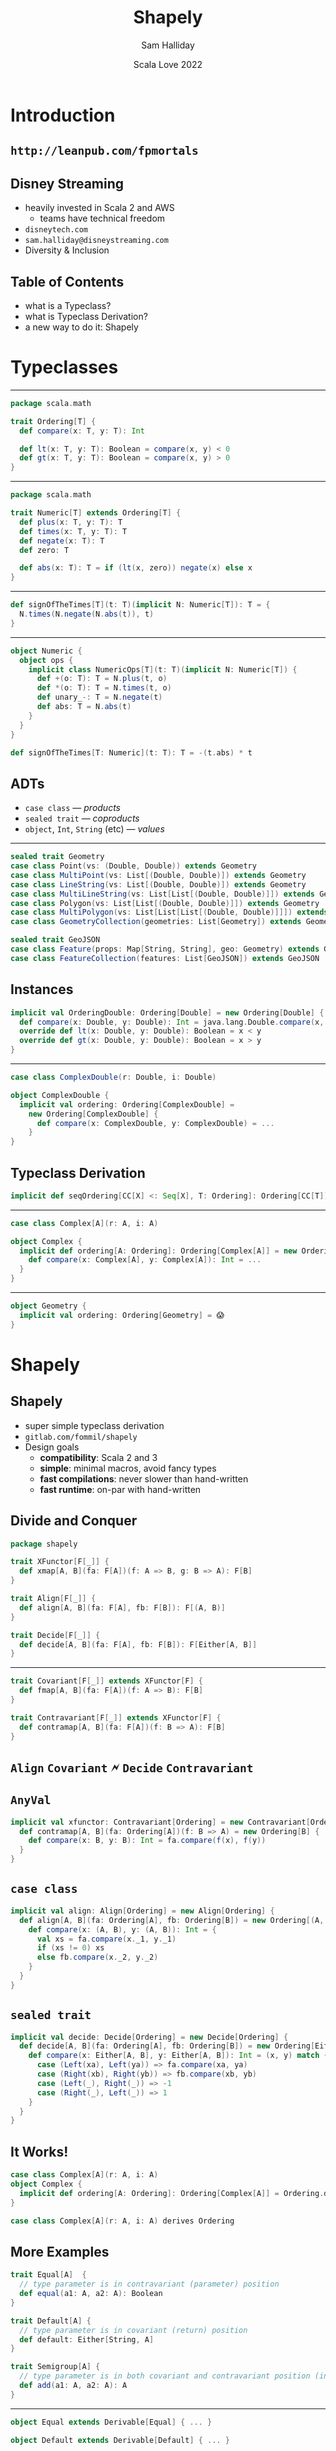 #+TITLE: Shapely
#+AUTHOR: Sam Halliday
#+DATE: Scala Love 2022
* Introduction

** =http://leanpub.com/fpmortals=

[[file:images/fpmortals.png]]

** Disney Streaming

[[file:images/mickey_heart.png]]

- heavily invested in Scala 2 and AWS
  - teams have technical freedom
- =disneytech.com=
- =sam.halliday@disneystreaming.com=
- Diversity & Inclusion

** Table of Contents

- what is a Typeclass?
- what is Typeclass Derivation?
- a new way to do it: Shapely

* Typeclasses

-----

#+BEGIN_SRC scala
package scala.math

trait Ordering[T] {
  def compare(x: T, y: T): Int

  def lt(x: T, y: T): Boolean = compare(x, y) < 0
  def gt(x: T, y: T): Boolean = compare(x, y) > 0
}
#+END_SRC

-----

#+BEGIN_SRC scala
package scala.math

trait Numeric[T] extends Ordering[T] {
  def plus(x: T, y: T): T
  def times(x: T, y: T): T
  def negate(x: T): T
  def zero: T

  def abs(x: T): T = if (lt(x, zero)) negate(x) else x
}
#+END_SRC

-----

#+BEGIN_SRC scala
def signOfTheTimes[T](t: T)(implicit N: Numeric[T]): T = {
  N.times(N.negate(N.abs(t)), t)
}
#+END_SRC

-----

#+BEGIN_SRC scala
object Numeric {
  object ops {
    implicit class NumericOps[T](t: T)(implicit N: Numeric[T]) {
      def +(o: T): T = N.plus(t, o)
      def *(o: T): T = N.times(t, o)
      def unary_-: T = N.negate(t)
      def abs: T = N.abs(t)
    }
  }
}
#+END_SRC

#+BEGIN_SRC scala
def signOfTheTimes[T: Numeric](t: T): T = -(t.abs) * t
#+END_SRC

** ADTs

- =case class= --- /products/
- =sealed trait= --- /coproducts/
- =object=, =Int=, =String= (etc) --- /values/

-----

#+BEGIN_SRC scala
sealed trait Geometry
case class Point(vs: (Double, Double)) extends Geometry
case class MultiPoint(vs: List[(Double, Double)]) extends Geometry
case class LineString(vs: List[(Double, Double)]) extends Geometry
case class MultiLineString(vs: List[List[(Double, Double)]]) extends Geometry
case class Polygon(vs: List[List[(Double, Double)]]) extends Geometry
case class MultiPolygon(vs: List[List[List[(Double, Double)]]]) extends Geometry
case class GeometryCollection(geometries: List[Geometry]) extends Geometry

sealed trait GeoJSON
case class Feature(props: Map[String, String], geo: Geometry) extends GeoJSON
case class FeatureCollection(features: List[GeoJSON]) extends GeoJSON
#+END_SRC

** Instances

#+BEGIN_SRC scala
implicit val OrderingDouble: Ordering[Double] = new Ordering[Double] {
  def compare(x: Double, y: Double): Int = java.lang.Double.compare(x, y)
  override def lt(x: Double, y: Double): Boolean = x < y
  override def gt(x: Double, y: Double): Boolean = x > y
}
#+END_SRC

-----

#+BEGIN_SRC scala
case class ComplexDouble(r: Double, i: Double)
#+END_SRC

#+BEGIN_SRC scala
object ComplexDouble {
  implicit val ordering: Ordering[ComplexDouble] =
    new Ordering[ComplexDouble] {
      def compare(x: ComplexDouble, y: ComplexDouble) = ...
    }
}
#+END_SRC

** Typeclass Derivation

#+BEGIN_SRC scala
implicit def seqOrdering[CC[X] <: Seq[X], T: Ordering]: Ordering[CC[T]] = ...
#+END_SRC

-----

#+BEGIN_SRC scala
case class Complex[A](r: A, i: A)
#+END_SRC

#+BEGIN_SRC scala
object Complex {
  implicit def ordering[A: Ordering]: Ordering[Complex[A]] = new Ordering[Complex[A]] {
    def compare(x: Complex[A], y: Complex[A]): Int = ...
  }
}
#+END_SRC

-----

#+BEGIN_SRC scala
object Geometry {
  implicit val ordering: Ordering[Geometry] = 😱
}
#+END_SRC

* Shapely

** Shapely

- super simple typeclass derivation
- =gitlab.com/fommil/shapely=
- Design goals
  - *compatibility*: Scala 2 and 3
  - *simple*: minimal macros, avoid fancy types
  - *fast compilations*: never slower than hand-written
  - *fast runtime*: on-par with hand-written

** Divide and Conquer

#+BEGIN_SRC scala
package shapely
#+END_SRC

#+BEGIN_SRC scala
trait XFunctor[F[_]] {
  def xmap[A, B](fa: F[A])(f: A => B, g: B => A): F[B]
}
#+END_SRC

#+BEGIN_SRC scala
trait Align[F[_]] {
  def align[A, B](fa: F[A], fb: F[B]): F[(A, B)]
}
#+END_SRC

#+BEGIN_SRC scala
trait Decide[F[_]] {
  def decide[A, B](fa: F[A], fb: F[B]): F[Either[A, B]]
}
#+END_SRC

-----

#+BEGIN_SRC scala
trait Covariant[F[_]] extends XFunctor[F] {
  def fmap[A, B](fa: F[A])(f: A => B): F[B]
}
#+END_SRC

#+BEGIN_SRC scala
trait Contravariant[F[_]] extends XFunctor[F] {
  def contramap[A, B](fa: F[A])(f: B => A): F[B]
}
#+END_SRC

** =Align= =Covariant= 🗲 =Decide= =Contravariant=

[[file:images/hells-bells.png]]

** =AnyVal=

#+BEGIN_SRC scala
implicit val xfunctor: Contravariant[Ordering] = new Contravariant[Ordering] {
  def contramap[A, B](fa: Ordering[A])(f: B => A) = new Ordering[B] {
    def compare(x: B, y: B): Int = fa.compare(f(x), f(y))
  }
}
#+END_SRC

** =case class=

#+BEGIN_SRC scala
implicit val align: Align[Ordering] = new Align[Ordering] {
  def align[A, B](fa: Ordering[A], fb: Ordering[B]) = new Ordering[(A, B)] {
    def compare(x: (A, B), y: (A, B)): Int = {
      val xs = fa.compare(x._1, y._1)
      if (xs != 0) xs
      else fb.compare(x._2, y._2)
    }
  }
}
#+END_SRC

** =sealed trait=

#+BEGIN_SRC scala
implicit val decide: Decide[Ordering] = new Decide[Ordering] {
  def decide[A, B](fa: Ordering[A], fb: Ordering[B]) = new Ordering[Either[A, B]] {
    def compare(x: Either[A, B], y: Either[A, B]): Int = (x, y) match {
      case (Left(xa), Left(ya)) => fa.compare(xa, ya)
      case (Right(xb), Right(yb)) => fb.compare(xb, yb)
      case (Left(_), Right(_)) => -1
      case (Right(_), Left(_)) => 1
    }
  }
}
#+END_SRC

** It Works!

#+BEGIN_SRC scala
case class Complex[A](r: A, i: A)
object Complex {
  implicit def ordering[A: Ordering]: Ordering[Complex[A]] = Ordering.derived
}
#+END_SRC

#+BEGIN_SRC scala
case class Complex[A](r: A, i: A) derives Ordering
#+END_SRC

** More Examples

#+BEGIN_SRC scala
trait Equal[A]  {
  // type parameter is in contravariant (parameter) position
  def equal(a1: A, a2: A): Boolean
}
#+END_SRC

#+BEGIN_SRC scala
trait Default[A] {
  // type parameter is in covariant (return) position
  def default: Either[String, A]
}
#+END_SRC

#+BEGIN_SRC scala
trait Semigroup[A] {
  // type parameter is in both covariant and contravariant position (invariant)
  def add(a1: A, a2: A): A
}
#+END_SRC

-----

#+BEGIN_SRC scala
object Equal extends Derivable[Equal] { ... }
#+END_SRC

#+BEGIN_SRC scala
object Default extends Derivable[Default] { ... }
#+END_SRC

#+BEGIN_SRC scala
object Semigroup extends Derivable[Semigroup] { ... }
#+END_SRC

** Example: =Equal=

#+BEGIN_SRC scala
implicit val xfunctor: Contravariant[Equal] = new Contravariant[Equal] {
  override def contramap[A, B](fa: Equal[A])(f: B => A) = new Equal[B] {
    override def equal(b1: B, b2: B) = fa.equal(f(b1), f(b2))
  }
}
#+END_SRC

-----

#+BEGIN_SRC scala
implicit val align: Align[Equal] = new Align[Equal] {
  override def align[A, B](fa: Equal[A], fb: Equal[B]) = new Equal[(A, B)] {
    override def equal(ab1: (A, B), ab2: (A, B)) =
      fa.equal(ab1._1, ab2._1) && fb.equal(ab1._2, ab2._2)
  }
}
#+END_SRC

-----

#+BEGIN_SRC scala
implicit val decide: Decide[Equal] = new Decide[Equal] {
  def decide[A, B](fa: Equal[A], fb: Equal[B]) = new Equal[Either[A, B]] {
    override def equal(ab1: Either[A, B], ab2: Either[A, B]) = (ab1, ab2) match {
      case (Left(a1), Left(a2)) => fa.equal(a1, a2)
      case (Right(b1), Right(b2)) => fb.equal(b1, b2)
      case _ => false
    }
  }
}
#+END_SRC

** Example: =Default=

#+BEGIN_SRC scala
implicit val xfunctor: XFunctor[Default] = new Covariant[Default] {
  override def fmap[A, B](fa: Default[A])(f: A => B) = new Default[B] {
    override def default = fa.default match {
      case Left(err) => Left(err)
      case Right(a) => Right(f(a))
    }
  }
}
#+END_SRC

-----

#+BEGIN_SRC scala
implicit val align: Align[Default] = new Align[Default] {
  override def align[A, B](fa: Default[A], fb: Default[B]) = new Default[(A, B)] {
    override def default = (fa.default, fb.default) match {
      case (Right(a), Right(b)) => Right((a, b))
      case (Left(err), _) => Left(err)
      case (_, Left(err)) => Left(err)
    }
  }
}
#+END_SRC

-----

#+BEGIN_SRC scala
implicit val decide: Decide[Default] = new Decide[Default] {
  override def decide[A, B](fa: Default[A], fb: Default[B]) = new Default[Either[A, B]] {
    override def default = fa.default match {
      case Left(err) => Left(err)
      case Right(a) => Right(Left(a))
    }
  }
}
#+END_SRC

** Example: =Semigroup=

#+BEGIN_SRC scala
implicit val xfunctor: XFunctor[Semigroup] = new XFunctor[Semigroup] {
  override def xmap[A, B](fa: Semigroup[A])(f: A => B, g: B => A) = new Semigroup[B] {
    override def add(b1: B, b2: B) = f(fa.add(g(b1), g(b2)))
  }
}
#+END_SRC

-----

#+BEGIN_SRC scala
implicit val align: Align[Semigroup] = new Align[Semigroup] {
  override def align[A, B](fa: Semigroup[A], fb: Semigroup[B]) = new Semigroup[(A, B)] {
    override def add(ab1: (A, B), ab2: (A, B)) = (fa.add(ab1._1, ab2._1), fb.add(ab1._2, ab2._2))
  }
}
#+END_SRC

** =Decide= ?

- =Semigroup= doesn't (typically) work for =sealed trait=
- =Decide= would produce broken instances!

* How It Works

-----

#+BEGIN_SRC scala
sealed trait Shape[A]
sealed trait CaseClass[A] extends Shape[A] { def value(i: Int): Any }
sealed trait SealedTrait[A] extends Shape[A] { def value: A ; def index: Int }
#+END_SRC

-----

#+BEGIN_SRC scala
case class CaseClass0[A]() extends CaseClass[A]
case class CaseClass1[A, A1](_1: A1) extends CaseClass[A]
case class CaseClass2[A, A1, A2](_1: A1, _2: A2) extends CaseClass[A]
...
case class CaseClass64[A, A1, A2, ...](_1: A1, _2: A2, ...) extends CaseClass[A]
#+END_SRC

-----

#+BEGIN_SRC scala
sealed trait SealedTrait1[A, A1 <: A] extends SealedTrait[A]
sealed trait SealedTrait2[A, A1 <: A, A2 <: A] extends SealedTrait[A]
...
sealed trait SealedTrait64[A, A1 <: A, A2 <: A, ...] extends SealedTrait[A]
#+END_SRC

#+BEGIN_SRC scala
object SealedTrait {
  case class _1[A, ...](value: A1) extends SealedTrait1 ... SealedTrait64[...]
  case class _2[A, ...](value: A2) extends SealedTrait2 ... SealedTrait64[...]
  ...
  case class _64[A, ...](value: A64) extends SealedTrait64[...]
}
#+END_SRC

-----

#+BEGIN_SRC scala
trait Shapely[A, B <: Shape[A]] {
  def to(a: A): B
  def from(b: B): A
}
#+END_SRC

** When to Generate

- typeclass can't be expressed as a lawful AC/DC
- maximal performance is required

** Example: =Enum=

#+BEGIN_SRC scala
trait Enum[A] {
  def values: List[A]
}
#+END_SRC

-----

#+BEGIN_SRC scala
implicit def sealedtrait2[A, A1 <: A, A2 <: A](
  implicit A1: ValueOf[A1], A2: ValueOf[A2]
) = new Enum[SealedTrait2[A, A1, A2]] {
  def values = _1(A1.value) :: _2(A2.value) :: Nil
}
#+END_SRC

** =project/ExamplesCodeGen.scala=

#+BEGIN_SRC scala
val enums = (1 to sum_arity).map { i =>
  val tparams = (1 to i).map(p => s"A$p <: A").mkString(", ")
  val tparams_ = (1 to i).map(p => s"A$p").mkString(", ")
  val implicits = (1 to i).map(p => s"A$p: ValueOf[A$p]").mkString(", ")
  val tycons = s"SealedTrait$i[A, $tparams_]"
  val work = (1 to i).map { p => s"_$p(A$p.value)" }.mkString("", " :: ", " :: Nil")
  s"""  implicit def sealedtrait$i[A, $tparams](implicit $implicits) = new Enum[$tycons] {
     |    def values: List[$tycons] = $work
     |  }""".stripMargin
}
s"""package wheels.enums
   |
   |import shapely._
   |
   |private[enums] trait GeneratedEnums {
   |${enums.mkString("\n\n")}
   |}""".stripMargin
#+END_SRC

-----

#+BEGIN_SRC scala
val sealedtraits = (1 to 64).map { i =>
  val tparams = (1 to i).map(p => s"").mkString("")
  val implicits = (1 to i).map(p => s"").mkString("")
  s""
}
s""
#+END_SRC

* =Meta=

-----

#+BEGIN_SRC scala
trait Meta[A] {
  def name: String
  def annotations: List[Annotation]
  def fieldNames: Array[String]
  def fieldAnnotations: Array[List[Annotation]]
}
#+END_SRC

** Example

#+BEGIN_SRC scala
package zio.json

import scala.annotation._

case class field(name: String) extends Annotation

case class discriminator(name: String) extends Annotation

case class hint(name: String) extends Annotation
#+END_SRC

-----

#+BEGIN_SRC scala
abstract class CaseClassEncoder[A, CC <: CaseClass[A]](M: Meta[A]) extends Encoder[CC] {
  val names: Array[String] = M.fieldAnnotations
    .zip(M.fieldNames)
    .map {
      case (a, n) => a.collectFirst { case field(name) => name }.getOrElse(n)
    }
    .toArray
  ...
}
#+END_SRC

-----

#+BEGIN_SRC scala
implicit def sealedtrait2[A, A1 <: A, A2 <: A](
  implicit M: Meta[A], M1: Meta[A1], M2: Meta[A2], A1: Encoder[A1], A2: Encoder[A2]
): Encoder[SealedTrait2[A, A1, A2]] = {
  M.annotations.collectFirst { case discriminator(n) => n } match {
    case None => ...
    case Some(hintfield) => ...
  }
}
#+END_SRC

-----

#+BEGIN_SRC scala
@discriminator("hint")
sealed abstract class Parent

case class Child1() extends Parent

@hint("Abel")
case class Child2(s: Option[String]) extends Parent
#+END_SRC

* Circular Dependencies

** by-name implicits

#+BEGIN_SRC scala
def foo(implicit =>bar: Bar): Baz = ...
#+END_SRC

-----

#+BEGIN_SRC scala
sealed trait ATree
case class Leaf(value: String) extends ATree
case class Branch(roots: List[ATree]) extends ATree
#+END_SRC

#+BEGIN_SRC scala
object ATree {
  implicit val equal: Equal[ATree] = Equal.derived
}
object Leaf {
  implicit val equal: Equal[Leaf] = Equal.derived
}
object Branch {
  implicit val equal: Equal[Branch] = Equal.derived
}
#+END_SRC

-----

#+BEGIN_SRC scala
object ATree {
  implicit lazy val equal: Equal[ATree] = Equal.derived
}
object Leaf {
  implicit val equal: Equal[Leaf] = Equal.derived
}
object Branch {
  implicit def equal: Equal[Branch] = Equal.derived
}
#+END_SRC

-----

#+BEGIN_SRC scala
object ATree {
  implicit lazy val equal: Equal[ATree] = {
    implicit def leaf: Equal[Leaf] = Equal.derived
    implicit def branch: Equal[Branch] = Equal.derived
    Equal.derived
  }
}
#+END_SRC

- could be a macro
- Scala 3 =derives= breaks too, be careful

** =Lazy=

#+BEGIN_SRC scala
final class Lazy[A] private (private[this] var eval: () => A) {
  lazy val value: A = {
    val value0 = eval()
    eval = null
    value0
  }
}
object Lazy extends LazyCompat {
  def apply[A](a: =>A): Lazy[A] = new Lazy[A](() => a)
}
#+END_SRC

-----

#+BEGIN_SRC scala
  implicit def sealedtrait2[A, A1 <: A, A2 <: A](
    implicit M: Meta[A], M1: Meta[A1], M2: Meta[A2],
             A1: Lazy[Encoder[A1]], A2: Lazy[Encoder[A2]]
  ) = ...
#+END_SRC

-----

#+BEGIN_SRC scala
trait XFunctor[F[_]] {
  def xmap[A, B](fa: =>F[A])(f: A => B, g: B => A): F[B]
}
#+END_SRC

#+BEGIN_SRC scala
trait Align[F[_]] {
  def align[A, B](fa: =>F[A], fb: =>F[B]): F[(A, B)]
}
#+END_SRC

#+BEGIN_SRC scala
trait Decide[F[_]] {
  def decide[A, B](fa: =>F[A], fb: =>F[B]): F[Either[A, B]]
}
#+END_SRC

* Fin

-----

Thank you for listening.

Let's move to the Q&A room.

[[file:images/mickey_wave.png]]

=disneytech.com=

=sam.halliday@disneystreaming.com=
